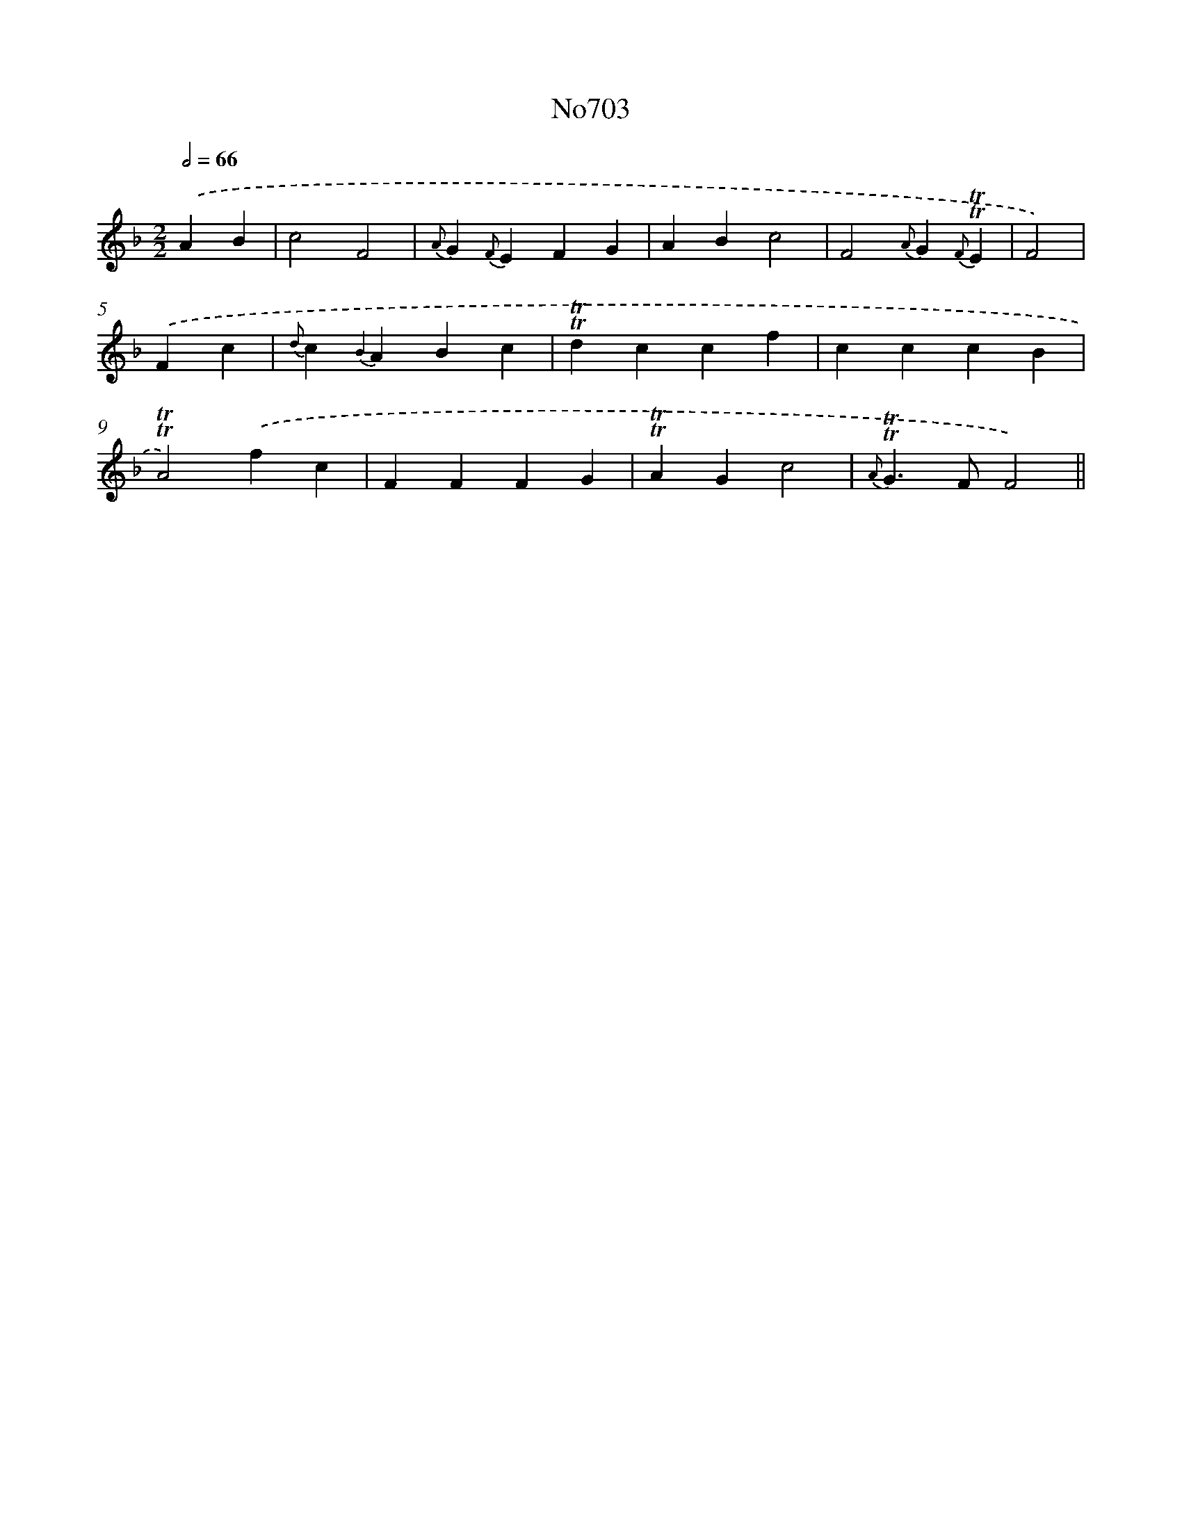 X: 7136
T: No703
%%abc-version 2.0
%%abcx-abcm2ps-target-version 5.9.1 (29 Sep 2008)
%%abc-creator hum2abc beta
%%abcx-conversion-date 2018/11/01 14:36:34
%%humdrum-veritas 107245507
%%humdrum-veritas-data 2173400782
%%continueall 1
%%barnumbers 0
L: 1/4
M: 2/2
Q: 1/2=66
K: F clef=treble
.('AB [I:setbarnb 1]|
c2F2 |
{A}G{F}EFG |
ABc2 |
F2{A}G{F}!trill!!trill!E |
F2) |
.('Fc [I:setbarnb 6]|
{d}c{B2}ABc |
!trill!!trill!dccf |
cccB |
!trill!!trill!A2).('fc |
FFFG |
!trill!!trill!AGc2 |
{A}!trill!!trill!G>FF2) ||
